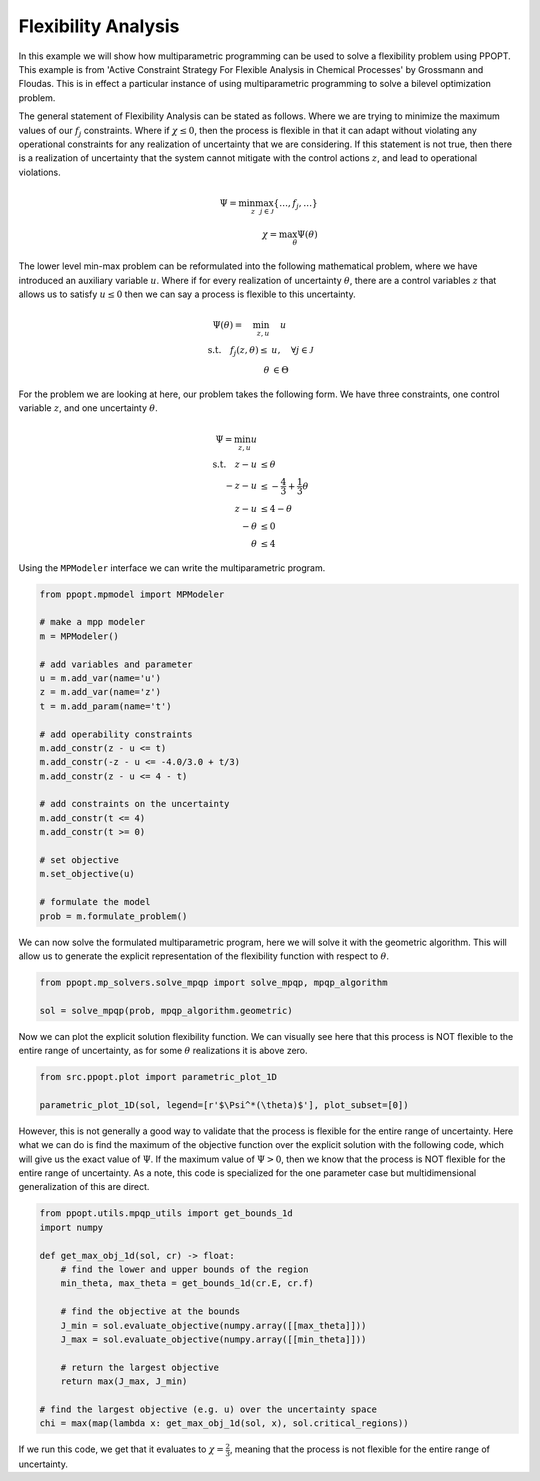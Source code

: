 Flexibility Analysis
====================

In this example we will show how multiparametric programming can be used to solve a flexibility problem using PPOPT. This example is  from 'Active Constraint Strategy For Flexible Analysis in Chemical Processes' by Grossmann and Floudas. This is in effect a particular instance of using multiparametric programming to solve a bilevel optimization problem.

The general statement of Flexibility Analysis can be stated as follows. Where we are trying to minimize the maximum values of our :math:`f_j` constraints. Where if :math:`\chi \leq 0`, then the process is flexible in that it can adapt without violating any operational constraints for any realization of uncertainty that we are considering. If this statement is not true, then there is a realization of uncertainty that the system cannot mitigate with the control actions :math:`z`, and lead to operational violations.

.. math::

    \begin{align}
        \Psi = \min_{z}\max_{j\in\mathcal{J}}\{\dots, f_j, \dots \}\\
        \chi = \max_\theta \Psi(\theta)
    \end{align}

The lower level min-max problem can be reformulated into the following mathematical problem, where we have introduced an auxiliary variable :math:`u`. Where if for every realization of uncertainty :math:`\theta`, there are a control variables :math:`z` that allows us to satisfy :math:`u \leq 0` then we can say a process is flexible to this uncertainty.

.. math::

    \begin{align}
        \Psi(\theta) = \quad  \min_{z,u} &\quad u\\
        \text{s.t.} \quad f_j(z,\theta) \leq &u, \quad \forall j \in \mathcal{J}\\
        \theta &\in \Theta
    \end{align}

For the problem we are looking at here, our problem takes the following form. We have three constraints, one control variable :math:`z`, and one uncertainty :math:`\theta`.

.. math::
    \begin{align}
        \Psi = \min_{z,u} u\\
        \text{s.t.} \quad  z - u&\leq \theta\\
     -z  -u &\leq- \frac{4}{3} + \frac{1}{3}\theta\\
    z -u &\leq 4 -\theta\\
        -\theta &\leq 0\\
        \theta &\leq 4
    \end{align}

Using the ``MPModeler`` interface we can write the multiparametric program.

.. code:: python

    from ppopt.mpmodel import MPModeler

    # make a mpp modeler
    m = MPModeler()

    # add variables and parameter
    u = m.add_var(name='u')
    z = m.add_var(name='z')
    t = m.add_param(name='t')

    # add operability constraints
    m.add_constr(z - u <= t)
    m.add_constr(-z - u <= -4.0/3.0 + t/3)
    m.add_constr(z - u <= 4 - t)

    # add constraints on the uncertainty
    m.add_constr(t <= 4)
    m.add_constr(t >= 0)

    # set objective
    m.set_objective(u)

    # formulate the model
    prob = m.formulate_problem()

We can now solve the formulated multiparametric program, here we will solve it with the geometric algorithm. This will allow us to generate the explicit representation of the flexibility function with respect to :math:`\theta`.

.. code:: python

    from ppopt.mp_solvers.solve_mpqp import solve_mpqp, mpqp_algorithm

    sol = solve_mpqp(prob, mpqp_algorithm.geometric)

Now we can plot the explicit solution flexibility function. We can visually see here that this process is NOT flexible to the entire range of uncertainty, as for some :math:`\theta` realizations it is above zero.

.. code:: python

    from src.ppopt.plot import parametric_plot_1D

    parametric_plot_1D(sol, legend=[r'$\Psi^*(\theta)$'], plot_subset=[0])

.. image:: flex.svg

However, this is not generally a good way to validate that the process is flexible for the entire range of uncertainty. Here what we can do is find the maximum of the objective function over the explicit solution with the following code, which will give us the exact value of :math:`\Psi`. If the maximum value of :math:`\Psi > 0`, then we know that the process is NOT flexible for the entire range of uncertainty. As a note, this code is specialized for the one parameter case but multidimensional generalization of this are direct.

.. code:: python

    from ppopt.utils.mpqp_utils import get_bounds_1d
    import numpy

    def get_max_obj_1d(sol, cr) -> float:
        # find the lower and upper bounds of the region
        min_theta, max_theta = get_bounds_1d(cr.E, cr.f)

        # find the objective at the bounds
        J_min = sol.evaluate_objective(numpy.array([[max_theta]]))
        J_max = sol.evaluate_objective(numpy.array([[min_theta]]))

        # return the largest objective
        return max(J_max, J_min)

    # find the largest objective (e.g. u) over the uncertainty space
    chi = max(map(lambda x: get_max_obj_1d(sol, x), sol.critical_regions))

If we run this code, we get that it evaluates to :math:`\chi = \frac{2}{3}`, meaning that the process is not flexible for the entire range of uncertainty.
